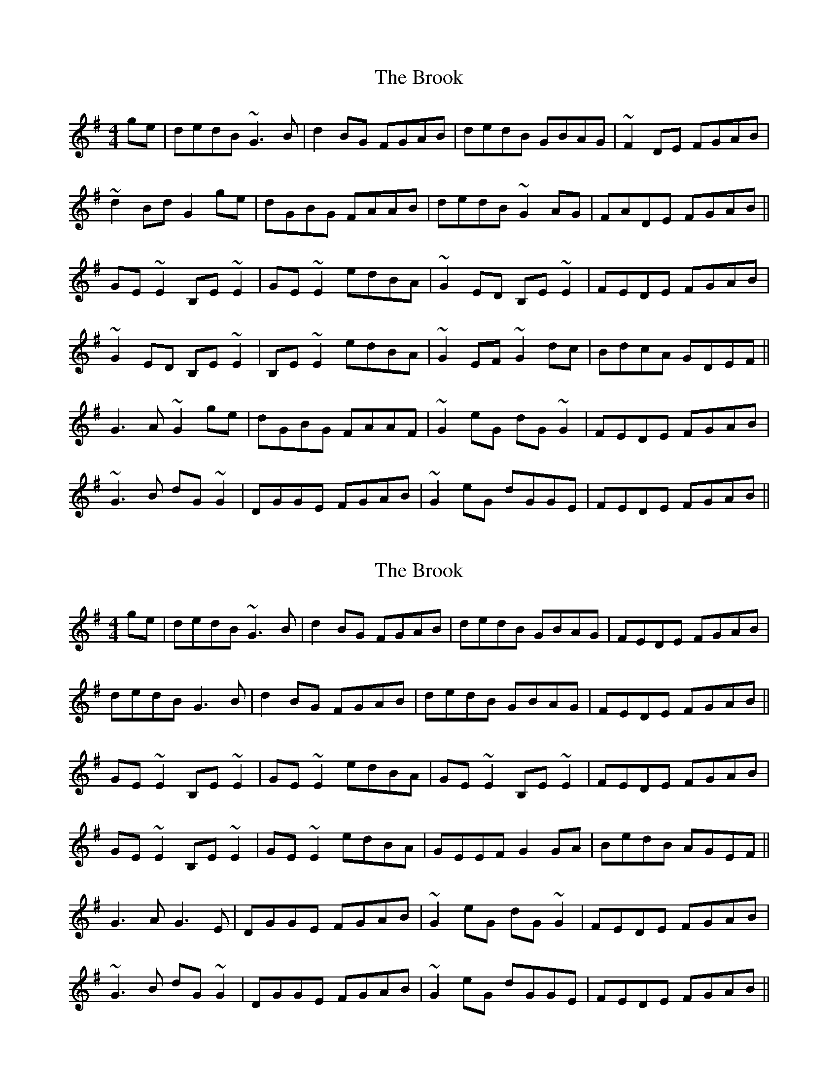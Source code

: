 X: 1
T: Brook, The
Z: Dr. Dow
S: https://thesession.org/tunes/12612#setting21218
R: reel
M: 4/4
L: 1/8
K: Gmaj
ge|dedB ~G3B|d2BG FGAB|dedB GBAG|~F2DE FGAB|
~d2Bd G2ge|dGBG FAAB|dedB ~G2AG|FADE FGAB||
GE~E2 B,E~E2|GE~E2 edBA|~G2ED B,E~E2|FEDE FGAB|
~G2ED B,E~E2|B,E~E2 edBA|~G2EF ~G2dc|BdcA GDEF||
G3A ~G2ge|dGBG FAAF|~G2eG dG~G2|FEDE FGAB|
~G3B dG~G2|DGGE FGAB|~G2eG dGGE|FEDE FGAB||
X: 2
T: Brook, The
Z: David Levine
S: https://thesession.org/tunes/12612#setting24230
R: reel
M: 4/4
L: 1/8
K: Gmaj
ge|dedB ~G3B|d2BG FGAB|dedB GBAG|FEDE FGAB|
dedB G3B|d2BG FGAB|dedB GBAG| FEDE FGAB||
GE~E2 B,E~E2|GE~E2 edBA|GE~E2 B,E~E2|FEDE FGAB|
GE~E2 B,E~E2|GE~E2 edBA|GEEF G2GA|BedB AGEF||
G3A G3E |DGGE FGAB|~G2eG dG~G2|FEDE FGAB|
~G3B dG~G2|DGGE FGAB|~G2eG dGGE|FEDE FGAB||
